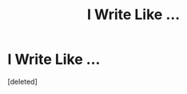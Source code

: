 #+TITLE: I Write Like ...

* I Write Like ...
:PROPERTIES:
:Score: 1
:DateUnix: 1446805967.0
:DateShort: 2015-Nov-06
:END:
[deleted]

